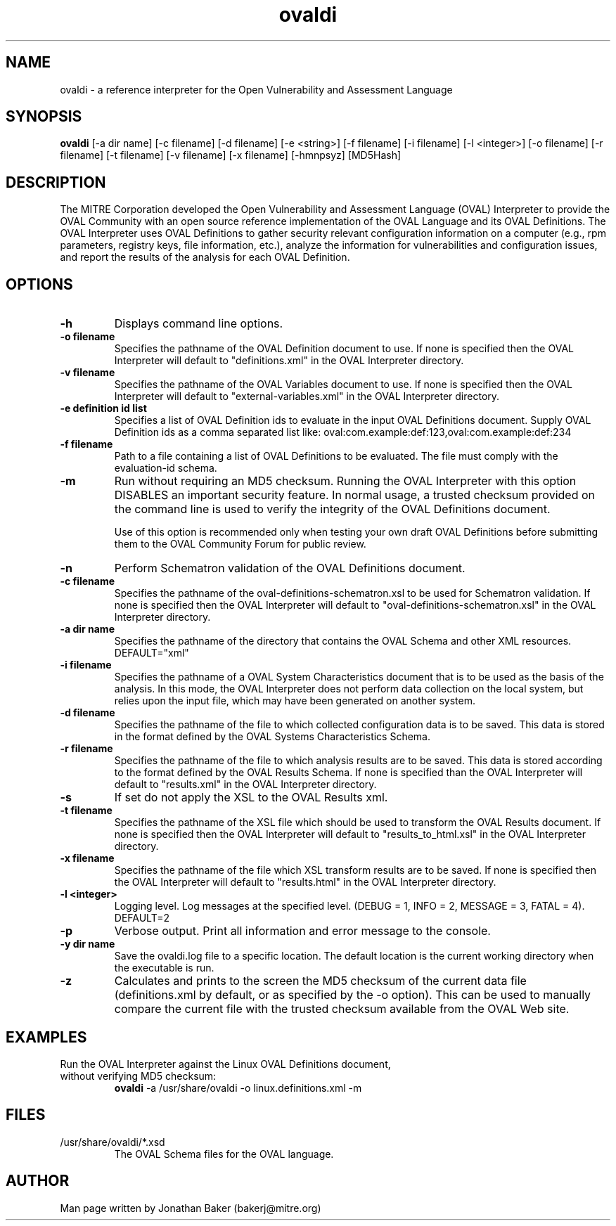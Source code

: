 .TH ovaldi 1 "January 4, 2010" "Version 5.6.4" "USER COMMANDS"
.SH NAME
ovaldi \- a reference interpreter for the Open Vulnerability and Assessment Language
.SH SYNOPSIS
.B ovaldi
[\-a dir name] [\-c filename] [\-d filename] [\-e <string>] [\-f filename] [\-i filename] [\-l <integer>] [\-o filename] [\-r filename] [\-t filename] [\-v filename] [\-x filename] [\-hmnpsyz] [MD5Hash]
.SH DESCRIPTION
The MITRE Corporation developed the Open Vulnerability and Assessment
Language (OVAL) Interpreter to provide the OVAL Community with an open
source reference implementation of the OVAL Language and its OVAL Definitions.
The OVAL Interpreter uses OVAL Definitions to gather security relevant
configuration information on a computer (e.g., rpm parameters,
registry keys, file information, etc.), analyze the information for
vulnerabilities and configuration issues, and report the results of the
analysis for each OVAL Definition.
.SH OPTIONS
.TP
.B \-h
Displays command line options.
.TP
.B \-o filename
Specifies the pathname of the OVAL Definition document to use.  If none is
specified then the OVAL Interpreter will default to "definitions.xml" in the
OVAL Interpreter directory.
.TP
.B \-v filename
Specifies the pathname of the OVAL Variables document to use.  If none is
specified then the OVAL Interpreter will default to "external-variables.xml" in
the OVAL Interpreter directory.
.TP
.B \-e definition id list
Specifies a list of OVAL Definition ids to evaluate in the input OVAL Definitions
document. Supply OVAL Definition ids as a comma separated list like: 
oval:com.example:def:123,oval:com.example:def:234
.TP
.B \-f filename
Path to a file containing a list of OVAL Definitions to be evaluated. The 
file must comply with the evaluation-id schema.
.TP
.B \-m
Run without requiring an MD5 checksum.  Running the OVAL Interpreter with this
option DISABLES an important security feature.  In normal usage, a trusted
checksum provided on the command line is used to verify the integrity of
the OVAL Definitions document.

Use of this option is recommended only when testing your own draft
OVAL Definitions before submitting them to the OVAL Community Forum for public
review.
.TP
.B \-n
Perform Schematron validation of the OVAL Definitions document.
.TP
.B \-c filename
Specifies the pathname of the oval-definitions-schematron.xsl
to be used for Schematron validation. If none is specified 
then the OVAL Interpreter will default to "oval-definitions-schematron.xsl"
in the OVAL Interpreter directory.
.TP
.B \-a dir name
Specifies the pathname of the directory that contains the OVAL
Schema and other XML resources. DEFAULT="xml"
.TP
.B \-i filename
Specifies the pathname of a OVAL System Characteristics document that is to be used
as the basis of the analysis.  In this mode, the OVAL Interpreter does not
perform data collection on the local system, but relies upon the input
file, which may have been generated on another system.
.TP
.B \-d filename
Specifies the pathname of the file to which collected configuration data is
to be saved. This data is stored in the format defined by the OVAL Systems
Characteristics Schema.
.TP
.B \-r filename
Specifies the pathname of the file to which analysis results are to be
saved.  This data is stored according to the format defined by the OVAL
Results Schema.  If none is specified than the OVAL Interpreter will default to
"results.xml" in the OVAL Interpreter directory.
.TP
.B \-s
If set do not apply the XSL to the OVAL Results xml.
.TP
.B \-t filename
Specifies the pathname of the XSL file which should be used to
transform the OVAL Results document. If none is specified then the
OVAL Interpreter will default to "results_to_html.xsl" in the OVAL
Interpreter directory.
.TP
.B \-x filename
Specifies the pathname of the file which XSL transform results
are to be saved.  If none is specified then the OVAL Interpreter
will default to "results.html" in the OVAL Interpreter directory.
.TP
.B \-l <integer>
Logging level.  Log messages at the specified level. 
(DEBUG = 1, INFO = 2, MESSAGE = 3, FATAL = 4). DEFAULT=2
.TP
.B \-p
Verbose output. Print all information and error message to the console.
.TP
.B \-y dir name
Save the ovaldi.log file to a specific location.  The default location is
the current working directory when the executable is run.
.TP
.B \-z
Calculates and prints to the screen the MD5 checksum of the current data
file (definitions.xml by default, or as specified by the \-o option).  This
can be used to manually compare the current file with the trusted checksum
available from the OVAL Web site.
.SH EXAMPLES
.TP
Run the OVAL Interpreter against the Linux OVAL Definitions document, without verifying MD5 checksum:
.B ovaldi
\-a /usr/share/ovaldi
\-o linux.definitions.xml
\-m
.SH FILES
.TP
/usr/share/ovaldi/*.xsd
The OVAL Schema files for the OVAL language.
.SH AUTHOR
Man page written by Jonathan Baker (bakerj@mitre.org)

